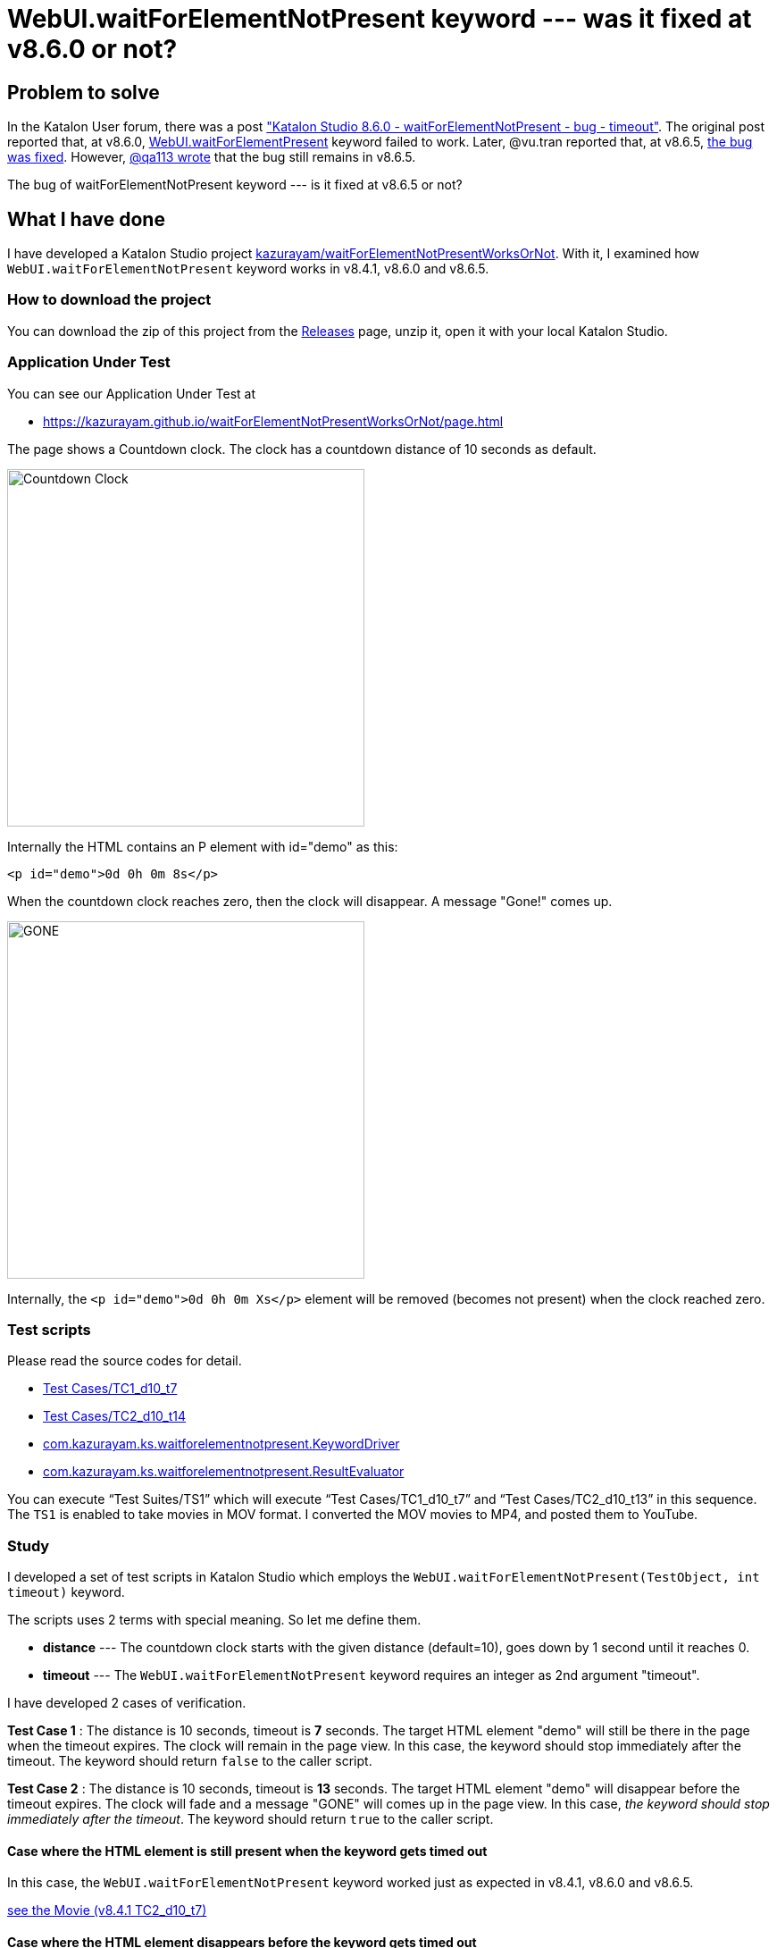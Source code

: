 = WebUI.waitForElementNotPresent keyword --- was it fixed at v8.6.0 or not?

== Problem to solve

In the Katalon User forum, there was a post
link:https://forum.katalon.com/t/katalon-studio-8-6-0-waitforelementnotpresent-bug-timeout/85476["Katalon Studio 8.6.0 - waitForElementNotPresent - bug - timeout"]. The original post reported that, at v8.6.0, link:https://docs.katalon.com/docs/create-tests/keywords/keyword-description-in-katalon-studio/web-ui-keywords/webui-wait-for-element-not-present[WebUI.waitForElementPresent] keyword failed to work. Later, @vu.tran reported that, at v8.6.5, link:https://forum.katalon.com/t/katalon-studio-8-6-0-waitforelementnotpresent-bug-timeout/85476/30[the bug was fixed]. However, link:https://forum.katalon.com/t/katalon-studio-8-6-0-waitforelementnotpresent-bug-timeout/85476/31[@qa113 wrote] that the bug still remains in v8.6.5.

The bug of waitForElementNotPresent keyword --- is it fixed at v8.6.5 or not?

== What I have done

I have developed a Katalon Studio project link:https://github.com/kazurayam/waitForElementNotPresentWorksOrNot[kazurayam/waitForElementNotPresentWorksOrNot]. With it, I examined how `WebUI.waitForElementNotPresent` keyword works in v8.4.1, v8.6.0 and v8.6.5.

=== How to download the project

You can download the zip of this project from the link:https://github.com/kazurayam/waitForElementNotPresentWorksOrNot/releases[Releases] page, unzip it, open it with your local Katalon Studio.

=== Application Under Test

You can see our Application Under Test at

- https://kazurayam.github.io/waitForElementNotPresentWorksOrNot/page.html

The page shows a Countdown clock. The clock has a countdown distance of 10 seconds as default.

image::https://kazurayam.github.io/waitForElementNotPresentWorksOrNot/images/AUT_countDownClock.png[Countdown Clock, 400, 400]

Internally the HTML contains an P element with id="demo" as this:
```
<p id="demo">0d 0h 0m 8s</p>
```

When the countdown clock reaches zero, then the clock will disappear. A message "Gone!" comes up.

image::https://kazurayam.github.io/waitForElementNotPresentWorksOrNot/images/AUT_gone.png[GONE, 400, 400]

Internally, the `<p id="demo">0d 0h 0m Xs</p>` element will be removed (becomes not present) when the clock reached zero.

=== Test scripts

Please read the source codes for detail.

- link:https://github.com/kazurayam/waitForElementNotPresentWorksOrNot/blob/master/Scripts/TC1_d10_t7/Script1693013953158.groovy[Test Cases/TC1_d10_t7]
- link:https://github.com/kazurayam/waitForElementNotPresentWorksOrNot/blob/master/Scripts/TC2_d10_t13/Script1693013995141.groovy[Test Cases/TC2_d10_t14]
- link:https://github.com/kazurayam/waitForElementNotPresentWorksOrNot/blob/master/Keywords/com/kazurayam/ks/waitforelementnotpresent/KeywordDriver.groovy[com.kazurayam.ks.waitforelementnotpresent.KeywordDriver]
- link:https://github.com/kazurayam/waitForElementNotPresentWorksOrNot/blob/master/Keywords/com/kazurayam/ks/waitforelementnotpresent/ResultEvaluator.groovy[com.kazurayam.ks.waitforelementnotpresent.ResultEvaluator]

You can execute "`Test Suites/TS1`" which will execute "`Test Cases/TC1_d10_t7`" and "`Test Cases/TC2_d10_t13`" in this sequence. The `TS1` is enabled to take movies in MOV format. I converted the MOV movies to MP4, and posted them to YouTube.


=== Study

I developed a set of test scripts in Katalon Studio which employs the `WebUI.waitForElementNotPresent(TestObject, int timeout)` keyword.

The scripts uses 2 terms with special meaning. So let me define them.

- *distance* --- The countdown clock starts with the given distance (default=10), goes down by 1 second until it reaches 0.

- *timeout* --- The `WebUI.waitForElementNotPresent` keyword requires an integer as 2nd argument "timeout".

I have developed 2 cases of verification.

*Test Case 1* : The distance is 10 seconds, timeout is *7* seconds. The target HTML element "demo" will still be there in the page when the timeout expires. The clock will remain in the page view. In this case, the keyword should stop immediately after the timeout. The keyword should return `false` to the caller script.

*Test Case 2* : The distance is 10 seconds, timeout is *13* seconds. The target HTML element "demo" will disappear before the timeout expires. The clock will fade and a message "GONE" will comes up in the page view. In this case, __the keyword should stop immediately after the timeout__. The keyword should return `true` to the caller script.

==== Case where the HTML element is still present when the keyword gets timed out

In this case, the `WebUI.waitForElementNotPresent` keyword worked just as expected in v8.4.1, v8.6.0 and v8.6.5.

https://youtu.be/Uv3eeN5KHpM[see the Movie (v8.4.1 TC2_d10_t7)]


==== Case where the HTML element disappears before the keyword gets timed out

This case is interesting. The `WebUI.waitForElementNotPresent` worked as expected in v8.4.1. But it started to behave strange in v8.6.0. And in v8.6.5, the problem was fixed.

===== v8.4.1

It worked OK in v8.4.1.

https://youtu.be/AhmfkfkQMoA[see the Movie (v8.4.1 TC2_d10_t13)]

===== v8.6.0

The `WebUI.waitForElementNotPresent` behaves strange in v8.6.0. When the AUT page is opened, it starts displaying a countdown clock. After 10 seconds, the countdown expires; the clock disappears; a message "Gone" comes up in turn. The keyword would detect the clock is no longer there. We expect the keyword to return immediately when the clock disappears. However, **the keyword in v8.6.0 doesn't. The keyword blocked for more seconds**. This is the problem which link:https://forum.katalon.com/t/katalon-studio-8-6-0-waitforelementnotpresent-bug-timeout/85476[@petr.brezina] pointed out.

https://youtu.be/MGYcN6ea_Jo[See the Movie (v8.6.0 TC2_d10_t13)]


===== v8.6.5

The `WebUI.waitForElementNotPresent` keyword in v8.6.5 behaves as expected.

https://youtu.be/EdzfIg0AqaU[See v8.6.5 TC2_d10_t13]



== Conclusion


Based on the findings in the examination, I would conclude that the link:https://forum.katalon.com/t/katalon-studio-8-6-0-waitforelementnotpresent-bug-timeout/85476[original problem] raised by @petr.brezina was really fixed at v8.6.5.


